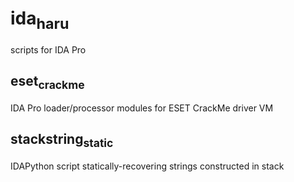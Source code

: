 * ida_haru

scripts for IDA Pro 

** eset_crackme

IDA Pro loader/processor modules for ESET CrackMe driver VM

** stackstring_static

IDAPython script statically-recovering strings constructed in stack

